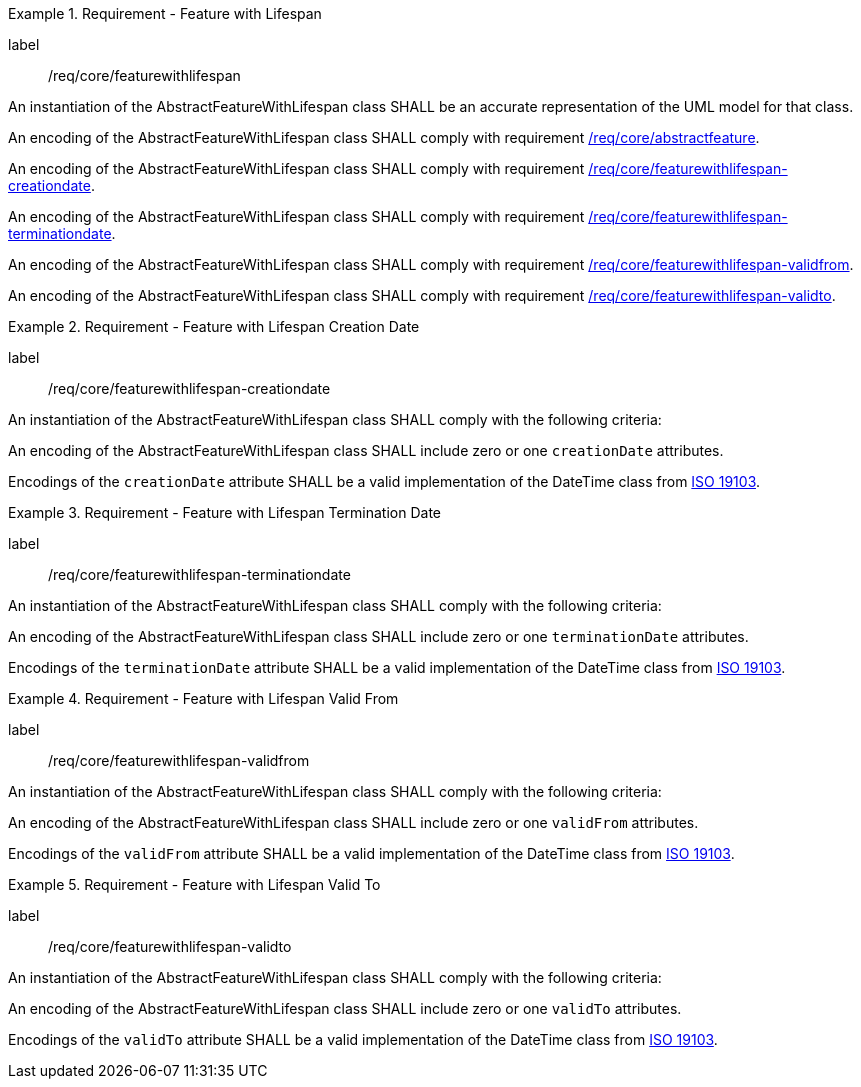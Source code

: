 [[req_core_feature_with_lifespan]]
.Requirement - Feature with Lifespan
[requirement]
====
[%metadata]
label:: /req/core/featurewithlifespan
[.component,class=part]
--
An instantiation of the AbstractFeatureWithLifespan class SHALL be an accurate representation of the UML model for that class.
--

[.component,class=part]
--
An encoding of the AbstractFeatureWithLifespan class SHALL comply with requirement <<req_core_abstractfeature,/req/core/abstractfeature>>.
--

[.component,class=part]
--
An encoding of the AbstractFeatureWithLifespan class SHALL comply with requirement <<req_core_feature_with_lifespan_creationdate,/req/core/featurewithlifespan-creationdate>>.
--

[.component,class=part]
--
An encoding of the AbstractFeatureWithLifespan class SHALL comply with requirement <<req_core_feature_with_lifespan_terminationdate,/req/core/featurewithlifespan-terminationdate>>.
--

[.component,class=part]
--
An encoding of the AbstractFeatureWithLifespan class SHALL comply with requirement <<req_core_feature_with_lifespan_validfrom,/req/core/featurewithlifespan-validfrom>>.
--

[.component,class=part]
--
An encoding of the AbstractFeatureWithLifespan class SHALL comply with requirement <<req_core_feature_with_lifespan_validto,/req/core/featurewithlifespan-validto>>.
--

====

[[req_core_feature_with_lifespan_creationdate]]
.Requirement - Feature with Lifespan Creation Date
[requirement]
====
[%metadata]
label:: /req/core/featurewithlifespan-creationdate
[.component,class=part]
--
An instantiation of the AbstractFeatureWithLifespan class SHALL comply with the following criteria:
--

[.component,class=part]
--
An encoding of the AbstractFeatureWithLifespan class SHALL include zero or one `creationDate` attributes.
--

[.component,class=part]
--
Encodings of the `creationDate` attribute SHALL be a valid implementation of the DateTime class from <<ISO19103,ISO 19103>>.
--
====

[[req_core_feature_with_lifespan_terminationdate]]
.Requirement - Feature with Lifespan Termination Date
[requirement]
====
[%metadata]
label:: /req/core/featurewithlifespan-terminationdate
[.component,class=part]
--
An instantiation of the AbstractFeatureWithLifespan class SHALL comply with the following criteria:
--

[.component,class=part]
--
An encoding of the AbstractFeatureWithLifespan class SHALL include zero or one `terminationDate` attributes.
--

[.component,class=part]
--
Encodings of the `terminationDate` attribute SHALL be a valid implementation of the DateTime class from <<ISO19103,ISO 19103>>.
--
====

[[req_core_feature_with_lifespan_validfrom]]
.Requirement - Feature with Lifespan Valid From
[requirement]
====
[%metadata]
label:: /req/core/featurewithlifespan-validfrom
[.component,class=part]
--
An instantiation of the AbstractFeatureWithLifespan class SHALL comply with the following criteria:
--

[.component,class=part]
--
An encoding of the AbstractFeatureWithLifespan class SHALL include zero or one `validFrom` attributes.
--

[.component,class=part]
--
Encodings of the `validFrom` attribute SHALL be a valid implementation of the DateTime class from <<ISO19103,ISO 19103>>.
--
====

[[req_core_feature_with_lifespan_validto]]
.Requirement - Feature with Lifespan Valid To
[requirement]
====
[%metadata]
label:: /req/core/featurewithlifespan-validto
[.component,class=part]
--
An instantiation of the AbstractFeatureWithLifespan class SHALL comply with the following criteria:
--

[.component,class=part]
--
An encoding of the AbstractFeatureWithLifespan class SHALL include zero or one `validTo` attributes.
--

[.component,class=part]
--
Encodings of the `validTo` attribute SHALL be a valid implementation of the DateTime class from <<ISO19103,ISO 19103>>.
--
====

